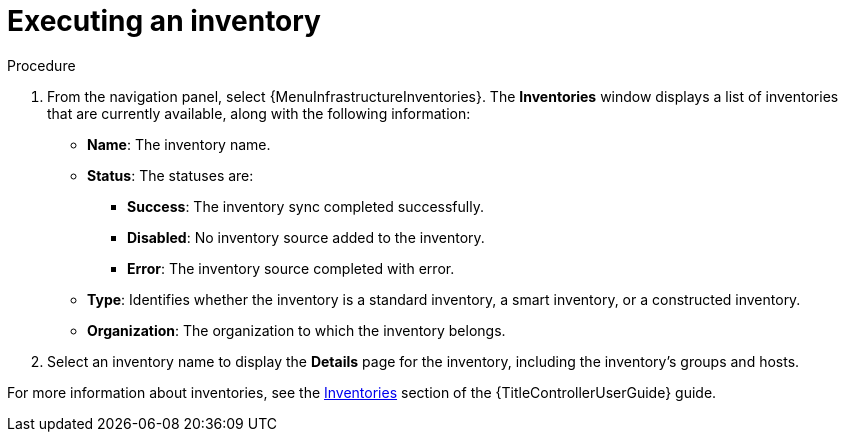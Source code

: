 [id="con-gs-auto-op-execute-inv"]

= Executing an inventory

.Procedure

. From the navigation panel, select {MenuInfrastructureInventories}. 
The *Inventories* window displays a list of inventories that are currently available, along with the following information:
* *Name*: The inventory name.
* *Status*: The statuses are: 
** *Success*: The inventory sync completed successfully.
** *Disabled*: No inventory source added to the inventory.
** *Error*: The inventory source completed with error.
* *Type*: Identifies whether the inventory is a standard inventory, a smart inventory, or a constructed inventory. 
* *Organization*: The organization to which the inventory belongs. 
. Select an inventory name to display the *Details* page for the inventory, including the inventory's groups and hosts.

For more information about inventories, see the link:{URLControllerUserGuide}/controller-inventories[Inventories] section of the {TitleControllerUserGuide} guide.

